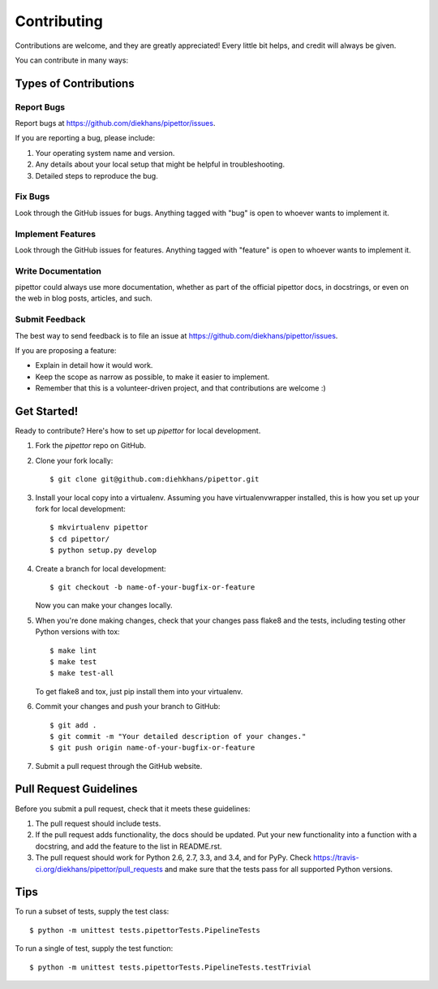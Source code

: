 ============
Contributing
============

Contributions are welcome, and they are greatly appreciated! Every
little bit helps, and credit will always be given.

You can contribute in many ways:

Types of Contributions
----------------------

Report Bugs
~~~~~~~~~~~

Report bugs at https://github.com/diekhans/pipettor/issues.

If you are reporting a bug, please include:

1. Your operating system name and version.
2. Any details about your local setup that might be helpful in troubleshooting.
3. Detailed steps to reproduce the bug.

Fix Bugs
~~~~~~~~

Look through the GitHub issues for bugs. Anything tagged with "bug"
is open to whoever wants to implement it.

Implement Features
~~~~~~~~~~~~~~~~~~

Look through the GitHub issues for features. Anything tagged with "feature"
is open to whoever wants to implement it.

Write Documentation
~~~~~~~~~~~~~~~~~~~

pipettor could always use more documentation, whether as part of the
official pipettor docs, in docstrings, or even on the web in blog posts,
articles, and such.

Submit Feedback
~~~~~~~~~~~~~~~

The best way to send feedback is to file an issue at https://github.com/diekhans/pipettor/issues.

If you are proposing a feature:

* Explain in detail how it would work.
* Keep the scope as narrow as possible, to make it easier to implement.
* Remember that this is a volunteer-driven project, and that contributions
  are welcome :)

Get Started!
------------

Ready to contribute? Here's how to set up `pipettor` for local development.

1. Fork the `pipettor` repo on GitHub.
2. Clone your fork locally::

    $ git clone git@github.com:diehkhans/pipettor.git

3. Install your local copy into a virtualenv. Assuming you have virtualenvwrapper installed, this is how you set up your fork for local development::

    $ mkvirtualenv pipettor
    $ cd pipettor/
    $ python setup.py develop

4. Create a branch for local development::

    $ git checkout -b name-of-your-bugfix-or-feature

   Now you can make your changes locally.

5. When you're done making changes, check that your changes pass flake8 and the tests, including testing other Python versions with tox::

    $ make lint
    $ make test
    $ make test-all

   To get flake8 and tox, just pip install them into your virtualenv.

6. Commit your changes and push your branch to GitHub::

    $ git add .
    $ git commit -m "Your detailed description of your changes."
    $ git push origin name-of-your-bugfix-or-feature

7. Submit a pull request through the GitHub website.

Pull Request Guidelines
-----------------------

Before you submit a pull request, check that it meets these guidelines:

1. The pull request should include tests.
2. If the pull request adds functionality, the docs should be updated. Put
   your new functionality into a function with a docstring, and add the
   feature to the list in README.rst.
3. The pull request should work for Python 2.6, 2.7, 3.3, and 3.4, and for PyPy. Check
   https://travis-ci.org/diekhans/pipettor/pull_requests
   and make sure that the tests pass for all supported Python versions.

Tips
----

To run a subset of tests, supply the test class::

    $ python -m unittest tests.pipettorTests.PipelineTests

To run a single of test, supply the test function::

    $ python -m unittest tests.pipettorTests.PipelineTests.testTrivial
